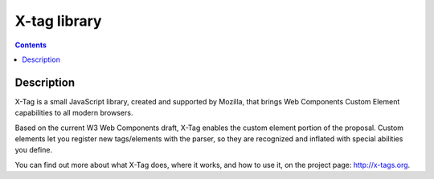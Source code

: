 ﻿
.. index::
   pair: Web components; Xtag-library

.. _xtag_library:

========================
X-tag library
========================

.. seealso::

   - http://x-tags.org/
   - https://github.com/x-tag/core/


.. contents::
   :depth: 3

Description
===========

X-Tag is a small JavaScript library, created and supported by Mozilla, that 
brings Web Components Custom Element capabilities to all modern browsers. 


Based on the current W3 Web Components draft, X-Tag enables the custom element 
portion of the proposal. 
Custom elements let you register new tags/elements with the parser, so they are 
recognized and inflated with special abilities you define.

You can find out more about what X-Tag does, where it works, and how to use it, 
on the project page: http://x-tags.org.
